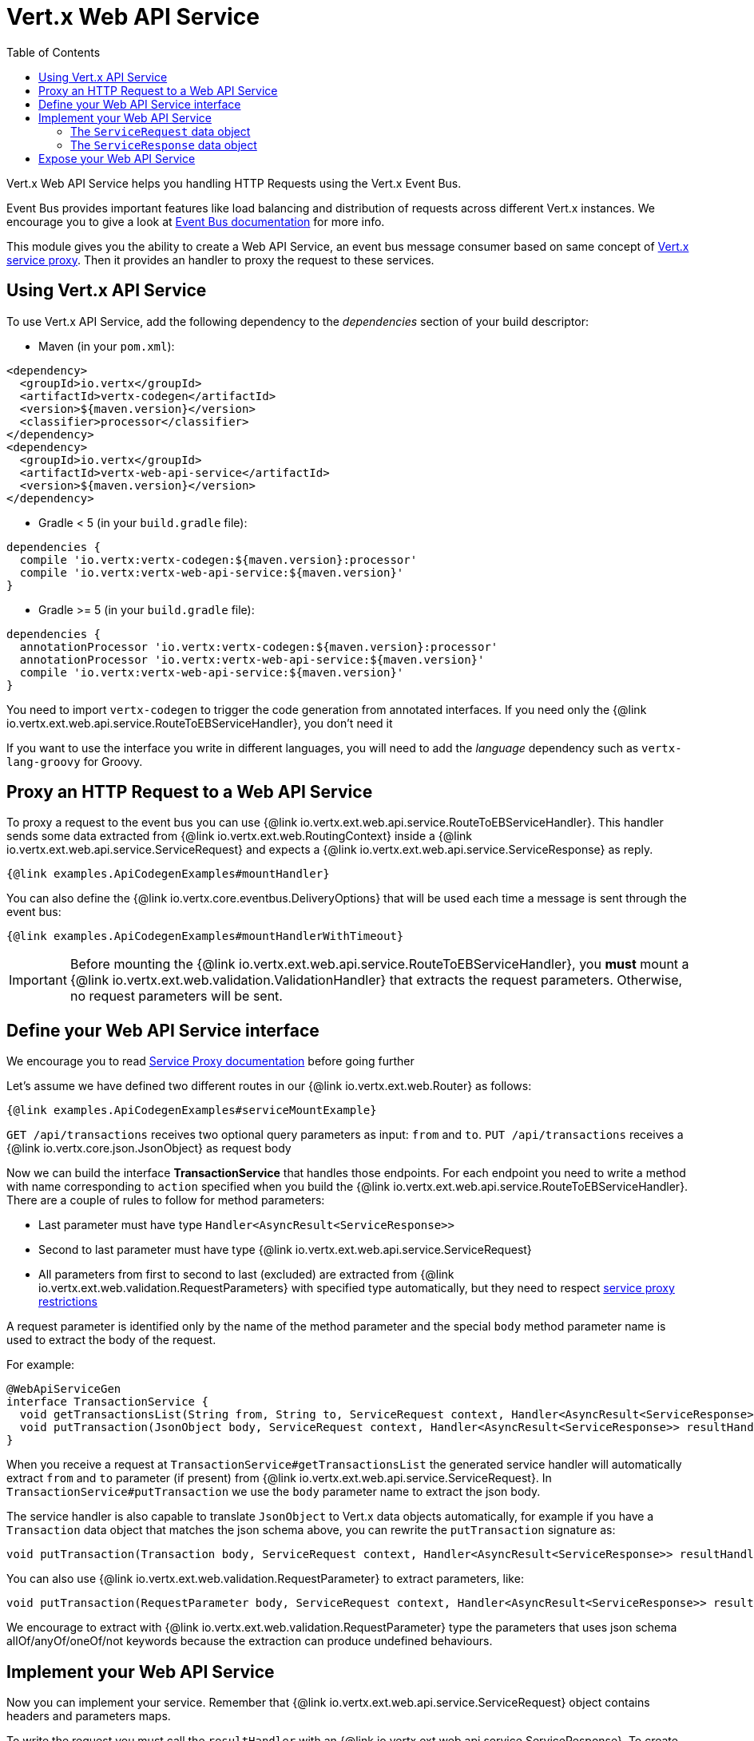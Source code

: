 = Vert.x Web API Service
:toc: left

Vert.x Web API Service helps you handling HTTP Requests using the Vert.x Event Bus.

Event Bus provides important features like load balancing and distribution of requests across different Vert.x instances.
We encourage you to give a look at https://vertx.io/docs/vertx-core/java/#event_bus[Event Bus documentation] for more info.

This module gives you the ability to create a Web API Service, an event bus message consumer based on same concept of https://vertx.io/docs/vertx-service-proxy/java/[Vert.x service proxy].
Then it provides an handler to proxy the request to these services.

== Using Vert.x API Service

To use Vert.x API Service, add the following dependency to the _dependencies_ section of your build descriptor:

* Maven (in your `pom.xml`):

[source,xml,subs="+attributes"]
----
<dependency>
  <groupId>io.vertx</groupId>
  <artifactId>vertx-codegen</artifactId>
  <version>${maven.version}</version>
  <classifier>processor</classifier>
</dependency>
<dependency>
  <groupId>io.vertx</groupId>
  <artifactId>vertx-web-api-service</artifactId>
  <version>${maven.version}</version>
</dependency>
----

* Gradle < 5 (in your `build.gradle` file):

[source,groovy,subs="+attributes"]
----
dependencies {
  compile 'io.vertx:vertx-codegen:${maven.version}:processor'
  compile 'io.vertx:vertx-web-api-service:${maven.version}'
}
----

* Gradle >= 5 (in your `build.gradle` file):

[source,groovy,subs="+attributes"]
----
dependencies {
  annotationProcessor 'io.vertx:vertx-codegen:${maven.version}:processor'
  annotationProcessor 'io.vertx:vertx-web-api-service:${maven.version}'
  compile 'io.vertx:vertx-web-api-service:${maven.version}'
}
----

You need to import `vertx-codegen` to trigger the code generation from annotated interfaces.
If you need only the {@link io.vertx.ext.web.api.service.RouteToEBServiceHandler}, you don't need it

If you want to use the interface you write in different languages, you will need to add the _language_ dependency such as
`vertx-lang-groovy` for Groovy.

== Proxy an HTTP Request to a Web API Service

To proxy a request to the event bus you can use {@link io.vertx.ext.web.api.service.RouteToEBServiceHandler}.
This handler sends some data extracted from {@link io.vertx.ext.web.RoutingContext} inside a {@link io.vertx.ext.web.api.service.ServiceRequest} and expects a
{@link io.vertx.ext.web.api.service.ServiceResponse} as reply.

[source,$lang]
----
{@link examples.ApiCodegenExamples#mountHandler}
----

You can also define the {@link io.vertx.core.eventbus.DeliveryOptions} that will be used each time a message is sent through the event bus:

[source,$lang]
----
{@link examples.ApiCodegenExamples#mountHandlerWithTimeout}
----

IMPORTANT: Before mounting the {@link io.vertx.ext.web.api.service.RouteToEBServiceHandler}, you *must* mount a
{@link io.vertx.ext.web.validation.ValidationHandler} that extracts the request parameters. Otherwise, no request parameters will be sent.

== Define your Web API Service interface

We encourage you to read https://vertx.io/docs/vertx-service-proxy/java/[Service Proxy documentation] before going further

Let's assume we have defined two different routes in our {@link io.vertx.ext.web.Router} as follows:

[source,$lang]
----
{@link examples.ApiCodegenExamples#serviceMountExample}
----

`GET /api/transactions` receives two optional query parameters as input: `from` and `to`. `PUT /api/transactions` receives a {@link io.vertx.core.json.JsonObject} as request body

Now we can build the interface *TransactionService* that handles those endpoints.
For each endpoint you need to write a method with name corresponding to `action` specified when you build the {@link io.vertx.ext.web.api.service.RouteToEBServiceHandler}.
There are a couple of rules to follow for method parameters:

* Last parameter must have type `Handler<AsyncResult<ServiceResponse>>`
* Second to last parameter must have type {@link io.vertx.ext.web.api.service.ServiceRequest}
* All parameters from first to second to last (excluded) are extracted from {@link io.vertx.ext.web.validation.RequestParameters} with specified type automatically, but they need to respect https://vertx.io/docs/vertx-service-proxy/java/#_restrictions_for_service_interface[service proxy restrictions]

A request parameter is identified only by the name of the method parameter and the special `body` method parameter name is used to extract the body of the request.

For example:

[source,java]
----
@WebApiServiceGen
interface TransactionService {
  void getTransactionsList(String from, String to, ServiceRequest context, Handler<AsyncResult<ServiceResponse>> resultHandler);
  void putTransaction(JsonObject body, ServiceRequest context, Handler<AsyncResult<ServiceResponse>> resultHandler);
}
----

When you receive a request at `TransactionService#getTransactionsList` the generated service handler will automatically extract `from` and `to` parameter (if present) from {@link io.vertx.ext.web.api.service.ServiceRequest}.
In `TransactionService#putTransaction` we use the `body` parameter name to extract the json body.

The service handler is also capable to translate `JsonObject` to Vert.x data objects automatically, for example if you have a `Transaction` data object that matches the json schema above, you can rewrite the `putTransaction` signature as:

[source,java]
----
void putTransaction(Transaction body, ServiceRequest context, Handler<AsyncResult<ServiceResponse>> resultHandler);
----

You can also use {@link io.vertx.ext.web.validation.RequestParameter} to extract parameters, like:

[source,java]
----
void putTransaction(RequestParameter body, ServiceRequest context, Handler<AsyncResult<ServiceResponse>> resultHandler);
----


We encourage to extract with {@link io.vertx.ext.web.validation.RequestParameter} type the parameters that uses json schema allOf/anyOf/oneOf/not keywords because the extraction can produce undefined behaviours.

== Implement your Web API Service

Now you can implement your service. Remember that {@link io.vertx.ext.web.api.service.ServiceRequest} object contains headers and parameters maps.

To write the request you must call the `resultHandler` with an {@link io.vertx.ext.web.api.service.ServiceResponse}.
To create an instance of {@link io.vertx.ext.web.api.service.ServiceResponse} you can use some handy methods like {@link io.vertx.ext.web.api.service.ServiceResponse#completedWithJson(io.vertx.core.buffer.Buffer)} or {@link io.vertx.ext.web.api.service.ServiceResponse#completedWithPlainText(io.vertx.core.buffer.Buffer)}

For example the implementation of `TransactionService#getTransactionsList` looks like:

[source,$lang]
----
{@link examples.ApiCodegenExamples#implGetTransactionsListSuccess}
----

Or when it fails:

[source,$lang]
----
{@link examples.ApiCodegenExamples#implGetTransactionsListFailure}
----

=== The `ServiceRequest` data object

`ServiceRequest` it's a _serializable_ version of `RoutingContext`, but It doesn't contain all data of `RoutingContext`. It transports to your service:

* {@link io.vertx.ext.web.api.service.ServiceRequest#getHeaders()}: Headers of the request
* {@link io.vertx.ext.web.api.service.ServiceRequest#getParams()}: Contains `routingContext.get("parsedParameters")`
* {@link io.vertx.ext.web.api.service.ServiceRequest#getUser()}: Contains `routingContext.user().principal()`, null if no user is authenticated
* {@link io.vertx.ext.web.api.service.ServiceRequest#getExtra()}: Contains an extra configurable payload

You can configure a lambda that builds the extra payload with {@link io.vertx.ext.web.api.service.RouteToEBServiceHandler#extraPayloadMapper(java.util.function.Function)}

=== The `ServiceResponse` data object

`ServiceResponse` is composed by:

* Headers of the response
* Status code/Status message
* Body as a payload. If you don't set the payload/set as null no body will be sent

== Expose your Web API Service

Now you can register your service to event bus:

[source,$lang]
----
{@link examples.ApiCodegenExamples#serviceMount}
----

For more info on how to expose your service look at https://vertx.io/docs/vertx-service-proxy/java/#_exposing_your_service[Vert.x service proxy documentation]
